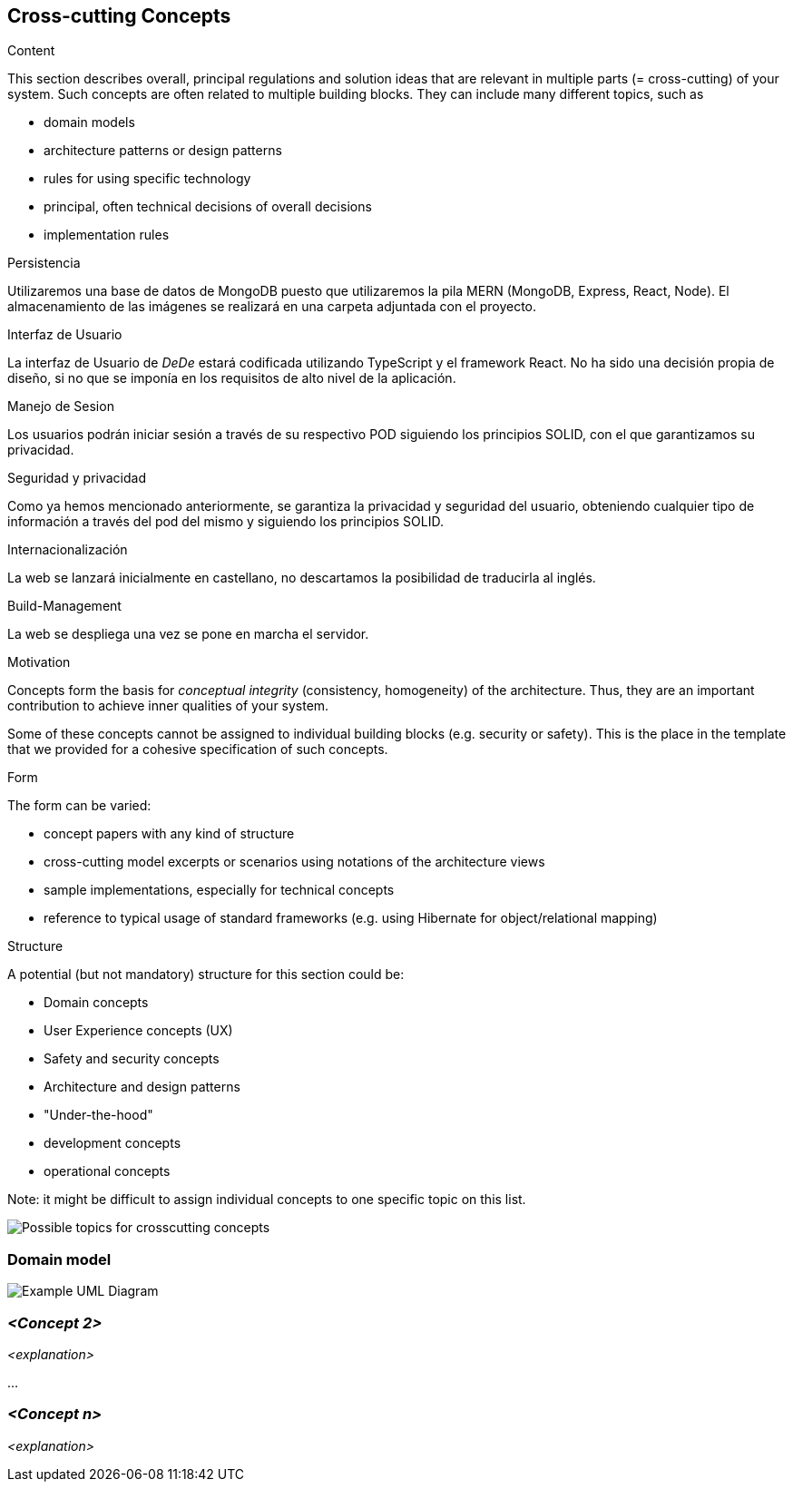 [[section-concepts]]
== Cross-cutting Concepts


[role="arc42help"]
****
.Content
This section describes overall, principal regulations and solution ideas that are
relevant in multiple parts (= cross-cutting) of your system.
Such concepts are often related to multiple building blocks.
They can include many different topics, such as

* domain models
* architecture patterns or design patterns
* rules for using specific technology
* principal, often technical decisions of overall decisions
* implementation rules

.Persistencia
Utilizaremos una base de datos de MongoDB puesto que utilizaremos la pila MERN (MongoDB, Express, React, Node). El almacenamiento de las imágenes se realizará en una carpeta adjuntada
con el proyecto. 

.Interfaz de Usuario
La interfaz de Usuario de _DeDe_ estará codificada utilizando TypeScript y el framework React. No ha sido una decisión propia de diseño, 
si no que se imponía en los requisitos de alto nivel de la aplicación.

.Manejo de Sesion
Los usuarios podrán iniciar sesión a través de su respectivo POD siguiendo los principios SOLID, con el que garantizamos su privacidad.

.Seguridad y privacidad
Como ya hemos mencionado anteriormente, se garantiza la privacidad y seguridad del usuario, obteniendo cualquier tipo de información a través del pod del mismo y siguiendo
los principios SOLID.

.Internacionalización
La web se lanzará inicialmente en castellano, no descartamos la posibilidad de traducirla al inglés.

.Build-Management
La web se despliega una vez se pone en marcha el servidor. 



.Motivation
Concepts form the basis for _conceptual integrity_ (consistency, homogeneity)
of the architecture. Thus, they are an important contribution to achieve inner qualities of your system.

Some of these concepts cannot be assigned to individual building blocks
(e.g. security or safety). This is the place in the template that we provided for a
cohesive specification of such concepts.

.Form
The form can be varied:

* concept papers with any kind of structure
* cross-cutting model excerpts or scenarios using notations of the architecture views
* sample implementations, especially for technical concepts
* reference to typical usage of standard frameworks (e.g. using Hibernate for object/relational mapping)

.Structure
A potential (but not mandatory) structure for this section could be:

* Domain concepts
* User Experience concepts (UX)
* Safety and security concepts
* Architecture and design patterns
* "Under-the-hood"
* development concepts
* operational concepts

Note: it might be difficult to assign individual concepts to one specific topic
on this list.

image:08-Crosscutting-Concepts-Structure-EN.png["Possible topics for crosscutting concepts"]
****


=== Domain model

image:UmlDiagram.png["Example UML Diagram"]



=== _<Concept 2>_

_<explanation>_

...

=== _<Concept n>_

_<explanation>_
